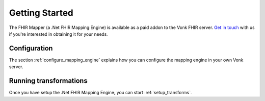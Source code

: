 .. _getting_started:

===============
Getting Started
===============
The FHIR Mapper (a .Net FHIR Mapping Engine) is available as a paid addon to the Vonk FHIR server. `Get in touch <https://fire.ly/contact/>`_ with us if you're interested in obtaining it for your needs.

Configuration
-------------

The section :ref:`configure_mapping_engine` explains how you can configure the mapping engine in your own Vonk server.

.. _mappingengine_run:

Running transformations
-----------------------

Once you have setup the .Net FHIR Mapping Engine, you can start :ref:`setup_transforms`.